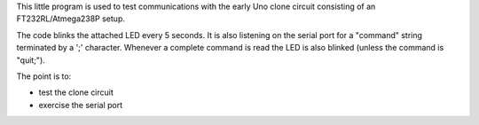 This little program is used to test communications with the early Uno clone
circuit consisting of an FT232RL/Atmega238P setup.

The code blinks the attached LED every 5 seconds.  It is also listening on
the serial port for a "command" string terminated by a ';' character.  Whenever
a complete command is read the LED is also blinked
(unless the command is "quit;").

The point is to:

* test the clone circuit
* exercise the serial port

